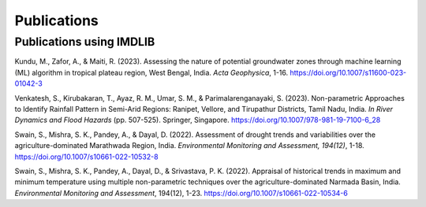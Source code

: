 =============
Publications
=============

Publications using IMDLIB
=========================

Kundu, M., Zafor, A., & Maiti, R. (2023). Assessing the nature of potential groundwater zones through machine learning (ML) algorithm in tropical plateau region, West Bengal, India. *Acta Geophysica*, 1-16. https://doi.org/10.1007/s11600-023-01042-3

Venkatesh, S., Kirubakaran, T., Ayaz, R. M., Umar, S. M., & Parimalarenganayaki, S. (2023). Non-parametric Approaches to Identify Rainfall Pattern in Semi-Arid Regions: Ranipet, Vellore, and Tirupathur Districts, Tamil Nadu, India. *In River Dynamics and Flood Hazards* (pp. 507-525). Springer, Singapore. https://doi.org/10.1007/978-981-19-7100-6_28

Swain, S., Mishra, S. K., Pandey, A., & Dayal, D. (2022). Assessment of drought trends and variabilities over the agriculture-dominated Marathwada Region, India. *Environmental Monitoring and Assessment, 194(12)*, 1-18. 
https://doi.org/10.1007/s10661-022-10532-8  
  
Swain, S., Mishra, S. K., Pandey, A., Dayal, D., & Srivastava, P. K. (2022). Appraisal of historical trends in maximum and minimum temperature using multiple non-parametric techniques over the agriculture-dominated Narmada Basin, India. *Environmental Monitoring and Assessment*, 194(12), 1-23. https://doi.org/10.1007/s10661-022-10534-6

